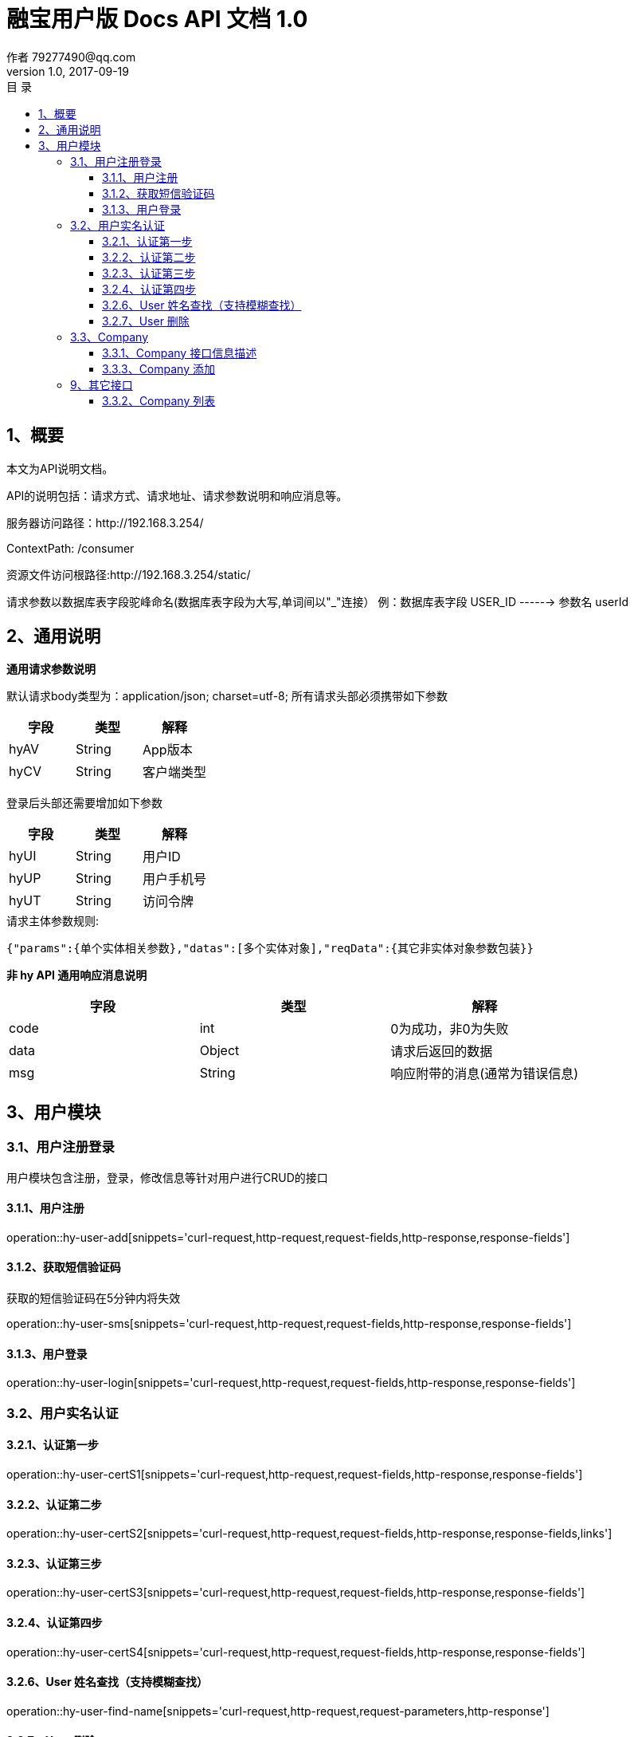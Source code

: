 = 融宝用户版 Docs API 文档 1.0
作者 79277490@qq.com
v1.0, 2017-09-19
:toc: left
:toclevels: 3
:toc-title: 目  录
:doctype: book
:icons: font
:operation-curl-request-title: Curl 请求
:operation-httpie-request-title: HTTPie 请求
:operation-http-request-title: Http 请求
:operation-request-parameters-title: 请求参数说明
:operation-request-fields-title: 请求参数说明
:operation-http-response-title: Http 响应
:operation-response-fields-title: Http 响应字段说明
:operation-links-title: 相关链接

[[overview]]
== 1、概要
本文为API说明文档。

API的说明包括：请求方式、请求地址、请求参数说明和响应消息等。

服务器访问路径：http://192.168.3.254/

ContextPath: /consumer

资源文件访问根路径:http://192.168.3.254/static/

请求参数以数据库表字段驼峰命名(数据库表字段为大写,单词间以"_"连接）
例：数据库表字段 USER_ID ------> 参数名 userId

[[overview-response]]
== 2、通用说明

*通用请求参数说明*

默认请求body类型为：application/json; charset=utf-8;
所有请求头部必须携带如下参数

|===
| 字段 | 类型 | 解释

| hyAV
| String
| App版本

| hyCV
| String
| 客户端类型
|===

登录后头部还需要增加如下参数

|===
| 字段 | 类型 | 解释

| hyUI
| String
| 用户ID

| hyUP
| String
| 用户手机号

| hyUT
| String
| 访问令牌
|===

.请求主体参数规则:
 {"params":{单个实体相关参数},"datas":[多个实体对象],"reqData":{其它非实体对象参数包装}}

*非 hy API 通用响应消息说明*

|===
| 字段 | 类型 | 解释

| code
| int
| 0为成功，非0为失败

| data
| Object
| 请求后返回的数据

| msg
| String
| 响应附带的消息(通常为错误信息)
|===

[[resources-hy]]
== 3、用户模块

[[resources-hy-user]]
=== 3.1、用户注册登录

用户模块包含注册，登录，修改信息等针对用户进行CRUD的接口

[[resources-hy-user-add]]
==== 3.1.1、用户注册

operation::hy-user-add[snippets='curl-request,http-request,request-fields,http-response,response-fields']

[[resources-hy-user-sms]]
==== 3.1.2、获取短信验证码

获取的短信验证码在5分钟内将失效

operation::hy-user-sms[snippets='curl-request,http-request,request-fields,http-response,response-fields']

[[resources-hy-user-login]]
==== 3.1.3、用户登录

operation::hy-user-login[snippets='curl-request,http-request,request-fields,http-response,response-fields']

[[resources-hy-user]]
=== 3.2、用户实名认证

[[resources-hy-user-certS1]]
==== 3.2.1、认证第一步

operation::hy-user-certS1[snippets='curl-request,http-request,request-fields,http-response,response-fields']

[[resources-hy-user-certS2]]
==== 3.2.2、认证第二步

operation::hy-user-certS2[snippets='curl-request,http-request,request-fields,http-response,response-fields,links']

[[resources-hy-user-certS3]]
==== 3.2.3、认证第三步

operation::hy-user-certS3[snippets='curl-request,http-request,request-fields,http-response,response-fields']

[[resources-hy-user-certS4]]
==== 3.2.4、认证第四步

operation::hy-user-certS4[snippets='curl-request,http-request,request-fields,http-response,response-fields']

[[resources-hy-user-find-name]]
==== 3.2.6、User 姓名查找（支持模糊查找）

operation::hy-user-find-name[snippets='curl-request,http-request,request-parameters,http-response']

[[resources-hy-user-delete]]
==== 3.2.7、User 删除

operation::hy-user-delete[snippets='curl-request,http-request,http-response']

[[resources-hy-company]]
=== 3.3、Company

[[resources-hy-company-profile]]
==== 3.3.1、Company 接口信息描述

operation::hy-company-profile[snippets='curl-request,http-request,http-response,response-fields']

[[resources-hy-company-add]]
==== 3.3.3、Company 添加

operation::hy-company-add[snippets='curl-request,http-request,request-fields,http-response']

[[resource-hy-other]]
=== 9、其它接口


[[resources-hy-company-index]]
==== 3.3.2、Company 列表

operation::hy-company-list[snippets='curl-request,http-request,request-fields,http-response,response-fields,links']